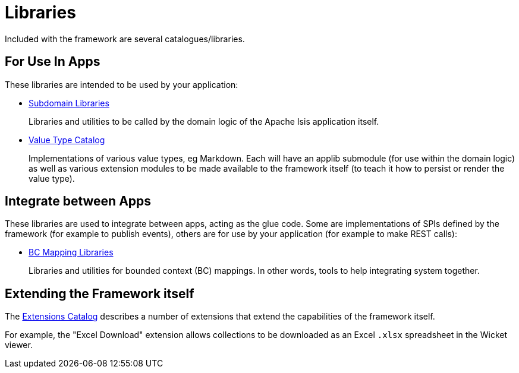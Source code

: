 = Libraries

:Notice: Licensed to the Apache Software Foundation (ASF) under one or more contributor license agreements. See the NOTICE file distributed with this work for additional information regarding copyright ownership. The ASF licenses this file to you under the Apache License, Version 2.0 (the "License"); you may not use this file except in compliance with the License. You may obtain a copy of the License at. http://www.apache.org/licenses/LICENSE-2.0 . Unless required by applicable law or agreed to in writing, software distributed under the License is distributed on an "AS IS" BASIS, WITHOUT WARRANTIES OR  CONDITIONS OF ANY KIND, either express or implied. See the License for the specific language governing permissions and limitations under the License.

Included with the framework are several catalogues/libraries.

== For Use In Apps

These libraries are intended to be used by your application:

* xref:subdomains:ROOT:about.adoc[Subdomain Libraries]
+
Libraries and utilities to be called by the domain logic of the Apache Isis application itself.

* xref:valuetypes:ROOT:about.adoc[Value Type Catalog]
+
Implementations of various value types, eg Markdown.
Each will have an applib submodule (for use within the domain logic) as well as various extension modules to be made available to the framework itself (to teach it how to persist or render the value type).


== Integrate between Apps

These libraries are used to integrate between apps, acting as the glue code.
Some are implementations of SPIs defined by the framework (for example to publish events), others are for use by your application (for example to make REST calls):

* xref:mappings:ROOT:about.adoc[BC Mapping Libraries]
+
Libraries and utilities for bounded context (BC) mappings.
In other words, tools to help integrating system together.


== Extending the Framework itself

The xref:extensions:ROOT:about.adoc[Extensions Catalog] describes a number of extensions that extend the capabilities of the framework itself.

For example, the "Excel Download" extension allows collections to be downloaded as an Excel `.xlsx` spreadsheet in the Wicket viewer.

